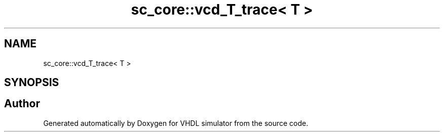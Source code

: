 .TH "sc_core::vcd_T_trace< T >" 3 "VHDL simulator" \" -*- nroff -*-
.ad l
.nh
.SH NAME
sc_core::vcd_T_trace< T >
.SH SYNOPSIS
.br
.PP


.SH "Author"
.PP 
Generated automatically by Doxygen for VHDL simulator from the source code\&.
